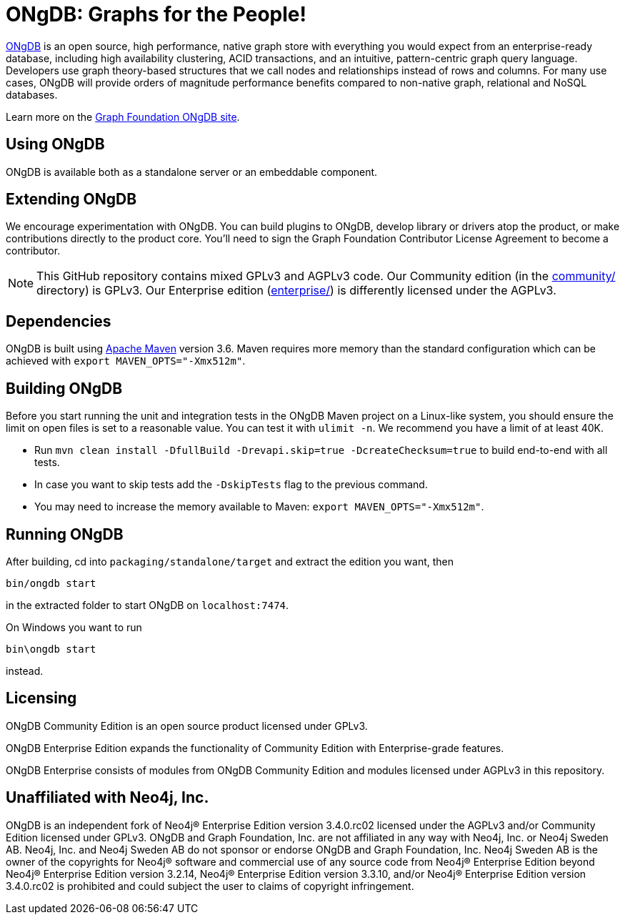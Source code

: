 = ONgDB: Graphs for the People! =

https://graphfoundation.org[ONgDB] is an open source, high performance, native graph store with everything you would expect from an enterprise-ready database, including high availability clustering, ACID transactions, and an intuitive, pattern-centric graph query language.
Developers use graph theory-based structures that we call nodes and relationships instead of rows and columns.
For many use cases, ONgDB will provide orders of magnitude performance benefits compared to non-native graph, relational and NoSQL databases.

Learn more on the https://graphfoundation.org/projects/ongdb[Graph Foundation ONgDB site].

== Using ONgDB ==

ONgDB is available both as a standalone server or an embeddable component.

== Extending ONgDB ==

We encourage experimentation with ONgDB.
You can build plugins to ONgDB, develop library or drivers atop the product, or make contributions directly to the product core.
You'll need to sign the Graph Foundation Contributor License Agreement to become a contributor.

NOTE: This GitHub repository contains mixed GPLv3 and AGPLv3 code.
Our Community edition (in the link:community/[community/] directory) is GPLv3. Our Enterprise edition (link:enterprise/[enterprise/]) is differently licensed under the AGPLv3.

== Dependencies ==

ONgDB is built using http://maven.apache.org/[Apache Maven] version 3.6. Maven requires more memory than the standard configuration which can be achieved with `export MAVEN_OPTS="-Xmx512m"`.

== Building ONgDB ==

Before you start running the unit and integration tests in the ONgDB Maven project on a Linux-like system, you should ensure the limit on open files is set to a reasonable value.
You can test it with `ulimit -n`.
We recommend you have a limit of at least 40K.

* Run `mvn clean install -DfullBuild -Drevapi.skip=true -DcreateChecksum=true` to build end-to-end with all tests.
* In case you want to skip tests add the `-DskipTests` flag to the previous command.
* You may need to increase the memory available to Maven: `export MAVEN_OPTS="-Xmx512m"`.

== Running ONgDB ==

After building, cd into `packaging/standalone/target` and extract the edition you want, then

  bin/ongdb start

in the extracted folder to start ONgDB on `localhost:7474`.

On Windows you want to run

  bin\ongdb start

instead.

== Licensing ==

ONgDB Community Edition is an open source product licensed under GPLv3.

ONgDB Enterprise Edition expands the functionality of Community Edition with Enterprise-grade features.

ONgDB Enterprise consists of modules from ONgDB Community Edition and modules licensed under AGPLv3 in this repository.

== Unaffiliated with Neo4j, Inc. ==
ONgDB is an independent fork of Neo4j® Enterprise Edition version 3.4.0.rc02 licensed under the AGPLv3 and/or Community Edition licensed under GPLv3. ONgDB and Graph Foundation, Inc. are not affiliated in any way with Neo4j, Inc. or Neo4j Sweden AB. Neo4j, Inc. and Neo4j Sweden AB do not sponsor or endorse ONgDB and Graph Foundation, Inc. Neo4j Sweden AB is the owner of the copyrights for Neo4j® software and commercial use of any source code from Neo4j® Enterprise Edition beyond Neo4j® Enterprise Edition version 3.2.14, Neo4j® Enterprise Edition version 3.3.10, and/or Neo4j® Enterprise Edition version 3.4.0.rc02 is prohibited and could subject the user to claims of copyright infringement.
